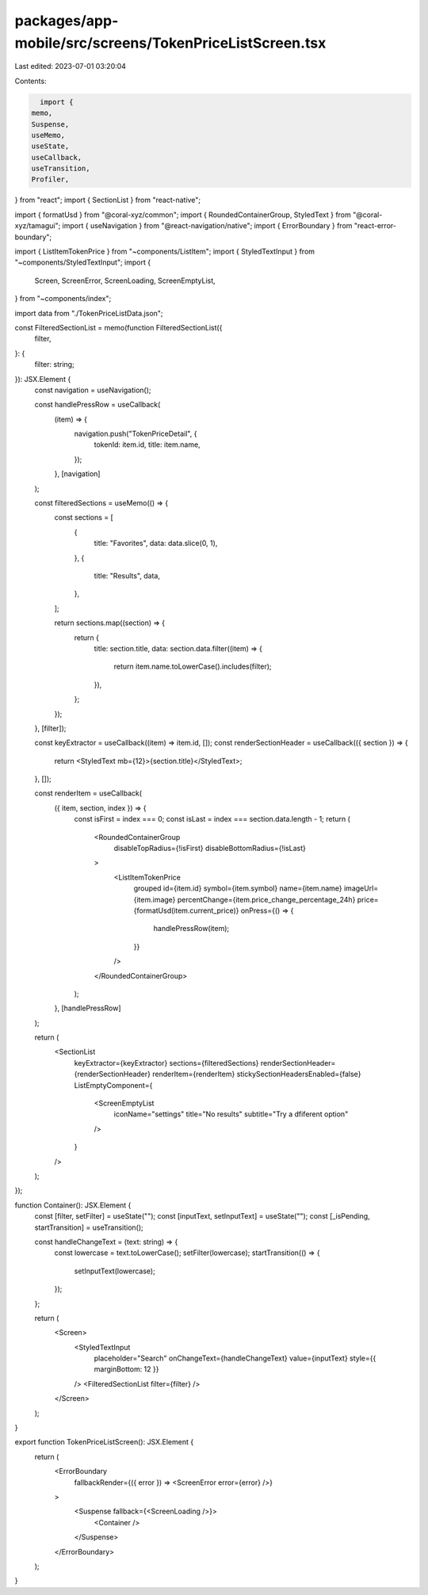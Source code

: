 packages/app-mobile/src/screens/TokenPriceListScreen.tsx
========================================================

Last edited: 2023-07-01 03:20:04

Contents:

.. code-block:: tsx

    import {
  memo,
  Suspense,
  useMemo,
  useState,
  useCallback,
  useTransition,
  Profiler,
} from "react";
import { SectionList } from "react-native";

import { formatUsd } from "@coral-xyz/common";
import { RoundedContainerGroup, StyledText } from "@coral-xyz/tamagui";
import { useNavigation } from "@react-navigation/native";
import { ErrorBoundary } from "react-error-boundary";

import { ListItemTokenPrice } from "~components/ListItem";
import { StyledTextInput } from "~components/StyledTextInput";
import {
  Screen,
  ScreenError,
  ScreenLoading,
  ScreenEmptyList,
} from "~components/index";

import data from "./TokenPriceListData.json";

const FilteredSectionList = memo(function FilteredSectionList({
  filter,
}: {
  filter: string;
}): JSX.Element {
  const navigation = useNavigation();

  const handlePressRow = useCallback(
    (item) => {
      navigation.push("TokenPriceDetail", {
        tokenId: item.id,
        title: item.name,
      });
    },
    [navigation]
  );

  const filteredSections = useMemo(() => {
    const sections = [
      {
        title: "Favorites",
        data: data.slice(0, 1),
      },
      {
        title: "Results",
        data,
      },
    ];

    return sections.map((section) => {
      return {
        title: section.title,
        data: section.data.filter((item) => {
          return item.name.toLowerCase().includes(filter);
        }),
      };
    });
  }, [filter]);

  const keyExtractor = useCallback((item) => item.id, []);
  const renderSectionHeader = useCallback(({ section }) => {
    return <StyledText mb={12}>{section.title}</StyledText>;
  }, []);

  const renderItem = useCallback(
    ({ item, section, index }) => {
      const isFirst = index === 0;
      const isLast = index === section.data.length - 1;
      return (
        <RoundedContainerGroup
          disableTopRadius={!isFirst}
          disableBottomRadius={!isLast}
        >
          <ListItemTokenPrice
            grouped
            id={item.id}
            symbol={item.symbol}
            name={item.name}
            imageUrl={item.image}
            percentChange={item.price_change_percentage_24h}
            price={formatUsd(item.current_price)}
            onPress={() => {
              handlePressRow(item);
            }}
          />
        </RoundedContainerGroup>
      );
    },
    [handlePressRow]
  );

  return (
    <SectionList
      keyExtractor={keyExtractor}
      sections={filteredSections}
      renderSectionHeader={renderSectionHeader}
      renderItem={renderItem}
      stickySectionHeadersEnabled={false}
      ListEmptyComponent={
        <ScreenEmptyList
          iconName="settings"
          title="No results"
          subtitle="Try a dfiferent option"
        />
      }
    />
  );
});

function Container(): JSX.Element {
  const [filter, setFilter] = useState("");
  const [inputText, setInputText] = useState("");
  const [_isPending, startTransition] = useTransition();

  const handleChangeText = (text: string) => {
    const lowercase = text.toLowerCase();
    setFilter(lowercase);
    startTransition(() => {
      setInputText(lowercase);
    });
  };

  return (
    <Screen>
      <StyledTextInput
        placeholder="Search"
        onChangeText={handleChangeText}
        value={inputText}
        style={{ marginBottom: 12 }}
      />
      <FilteredSectionList filter={filter} />
    </Screen>
  );
}

export function TokenPriceListScreen(): JSX.Element {
  return (
    <ErrorBoundary
      fallbackRender={({ error }) => <ScreenError error={error} />}
    >
      <Suspense fallback={<ScreenLoading />}>
        <Container />
      </Suspense>
    </ErrorBoundary>
  );
}


